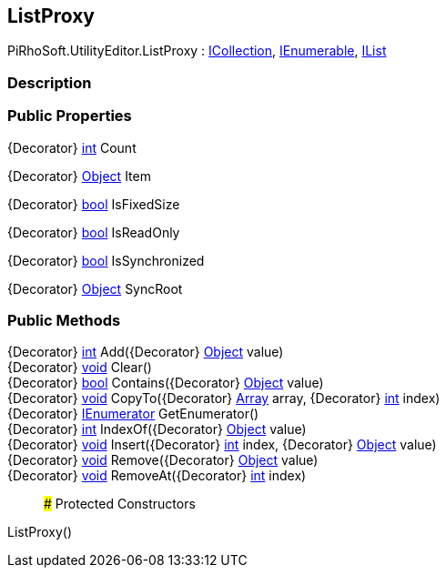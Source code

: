[#editor/list-proxy]

## ListProxy

PiRhoSoft.UtilityEditor.ListProxy : https://docs.microsoft.com/en-us/dotnet/api/System.Collections.ICollection[ICollection^], https://docs.microsoft.com/en-us/dotnet/api/System.Collections.IEnumerable[IEnumerable^], https://docs.microsoft.com/en-us/dotnet/api/System.Collections.IList[IList^]

### Description

### Public Properties

{Decorator} https://docs.microsoft.com/en-us/dotnet/api/System.Int32[int^] Count

{Decorator} https://docs.microsoft.com/en-us/dotnet/api/System.Object[Object^] Item

{Decorator} https://docs.microsoft.com/en-us/dotnet/api/System.Boolean[bool^] IsFixedSize

{Decorator} https://docs.microsoft.com/en-us/dotnet/api/System.Boolean[bool^] IsReadOnly

{Decorator} https://docs.microsoft.com/en-us/dotnet/api/System.Boolean[bool^] IsSynchronized

{Decorator} https://docs.microsoft.com/en-us/dotnet/api/System.Object[Object^] SyncRoot

### Public Methods

{Decorator} https://docs.microsoft.com/en-us/dotnet/api/System.Int32[int^] Add({Decorator} https://docs.microsoft.com/en-us/dotnet/api/System.Object[Object^] value)::

{Decorator} https://docs.microsoft.com/en-us/dotnet/api/System.Void[void^] Clear()::

{Decorator} https://docs.microsoft.com/en-us/dotnet/api/System.Boolean[bool^] Contains({Decorator} https://docs.microsoft.com/en-us/dotnet/api/System.Object[Object^] value)::

{Decorator} https://docs.microsoft.com/en-us/dotnet/api/System.Void[void^] CopyTo({Decorator} https://docs.microsoft.com/en-us/dotnet/api/System.Array[Array^] array, {Decorator} https://docs.microsoft.com/en-us/dotnet/api/System.Int32[int^] index)::

{Decorator} https://docs.microsoft.com/en-us/dotnet/api/System.Collections.IEnumerator[IEnumerator^] GetEnumerator()::

{Decorator} https://docs.microsoft.com/en-us/dotnet/api/System.Int32[int^] IndexOf({Decorator} https://docs.microsoft.com/en-us/dotnet/api/System.Object[Object^] value)::

{Decorator} https://docs.microsoft.com/en-us/dotnet/api/System.Void[void^] Insert({Decorator} https://docs.microsoft.com/en-us/dotnet/api/System.Int32[int^] index, {Decorator} https://docs.microsoft.com/en-us/dotnet/api/System.Object[Object^] value)::

{Decorator} https://docs.microsoft.com/en-us/dotnet/api/System.Void[void^] Remove({Decorator} https://docs.microsoft.com/en-us/dotnet/api/System.Object[Object^] value)::

{Decorator} https://docs.microsoft.com/en-us/dotnet/api/System.Void[void^] RemoveAt({Decorator} https://docs.microsoft.com/en-us/dotnet/api/System.Int32[int^] index)::

### Protected Constructors

ListProxy()::